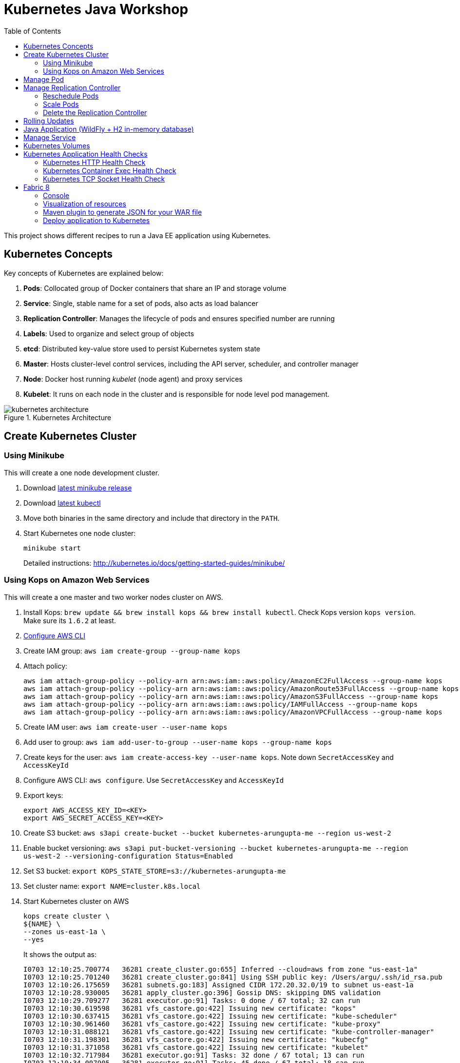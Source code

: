 = Kubernetes Java Workshop
:toc:
:toclevels: 3
:toc-placement!:

toc::[]

This project shows different recipes to run a Java EE application using Kubernetes.

== Kubernetes Concepts

Key concepts of Kubernetes are explained below:

. *Pods*: Collocated group of Docker containers that share an IP and storage volume
. *Service*: Single, stable name for a set of pods, also acts as load balancer
. *Replication Controller*: Manages the lifecycle of pods and ensures specified number are running
. *Labels*: Used to organize and select group of objects
. *etcd*: Distributed key-value store used to persist Kubernetes system state
. *Master*: Hosts cluster-level control services, including the API server, scheduler, and controller manager
. *Node*: Docker host running _kubelet_ (node agent) and proxy services
. *Kubelet*: It runs on each node in the cluster and is responsible for node level pod management.

.Kubernetes Architecture
image::images/kubernetes-architecture.png[]

== Create Kubernetes Cluster

=== Using Minikube

This will create a one node development cluster.

. Download https://github.com/kubernetes/minikube/releases[latest minikube release]
. Download http://kubernetes.io/docs/getting-started-guides/minikube/#install-kubectl[latest kubectl]
. Move both binaries in the same directory and include that directory in the `PATH`.
. Start Kubernetes one node cluster:
+
  minikube start
+
Detailed instructions: http://kubernetes.io/docs/getting-started-guides/minikube/

=== Using Kops on Amazon Web Services

This will create a one master and two worker nodes cluster on AWS.

. Install Kops: `brew update && brew install kops && brew install kubectl`. Check Kops version `kops version`. Make sure its `1.6.2` at least.
. http://docs.aws.amazon.com/cli/latest/userguide/cli-chap-getting-started.html[Configure AWS CLI]
. Create IAM group: `aws iam create-group --group-name kops`
. Attach policy:
+
```
aws iam attach-group-policy --policy-arn arn:aws:iam::aws:policy/AmazonEC2FullAccess --group-name kops
aws iam attach-group-policy --policy-arn arn:aws:iam::aws:policy/AmazonRoute53FullAccess --group-name kops
aws iam attach-group-policy --policy-arn arn:aws:iam::aws:policy/AmazonS3FullAccess --group-name kops
aws iam attach-group-policy --policy-arn arn:aws:iam::aws:policy/IAMFullAccess --group-name kops
aws iam attach-group-policy --policy-arn arn:aws:iam::aws:policy/AmazonVPCFullAccess --group-name kops
```
+
. Create IAM user: `aws iam create-user --user-name kops`
. Add user to group: `aws iam add-user-to-group --user-name kops --group-name kops`
. Create keys for the user: `aws iam create-access-key --user-name kops`. Note down `SecretAccessKey` and `AccessKeyId`
. Configure AWS CLI: `aws configure`. Use `SecretAccessKey` and `AccessKeyId`
. Export keys:
+
```
export AWS_ACCESS_KEY_ID=<KEY>
export AWS_SECRET_ACCESS_KEY=<KEY>
```
+
. Create S3 bucket: `aws s3api create-bucket --bucket kubernetes-arungupta-me --region us-west-2`
. Enable bucket versioning: `aws s3api put-bucket-versioning --bucket kubernetes-arungupta-me --region us-west-2 --versioning-configuration Status=Enabled`
. Set S3 bucket: `export KOPS_STATE_STORE=s3://kubernetes-arungupta-me`
. Set cluster name: `export NAME=cluster.k8s.local`
. Start Kubernetes cluster on AWS
+
```
kops create cluster \
${NAME} \
--zones us-east-1a \
--yes
```
+
It shows the output as:
+
```
I0703 12:10:25.700774   36281 create_cluster.go:655] Inferred --cloud=aws from zone "us-east-1a"
I0703 12:10:25.701240   36281 create_cluster.go:841] Using SSH public key: /Users/argu/.ssh/id_rsa.pub
I0703 12:10:26.175659   36281 subnets.go:183] Assigned CIDR 172.20.32.0/19 to subnet us-east-1a
I0703 12:10:28.930005   36281 apply_cluster.go:396] Gossip DNS: skipping DNS validation
I0703 12:10:29.709277   36281 executor.go:91] Tasks: 0 done / 67 total; 32 can run
I0703 12:10:30.619598   36281 vfs_castore.go:422] Issuing new certificate: "kops"
I0703 12:10:30.637415   36281 vfs_castore.go:422] Issuing new certificate: "kube-scheduler"
I0703 12:10:30.961460   36281 vfs_castore.go:422] Issuing new certificate: "kube-proxy"
I0703 12:10:31.088121   36281 vfs_castore.go:422] Issuing new certificate: "kube-controller-manager"
I0703 12:10:31.198301   36281 vfs_castore.go:422] Issuing new certificate: "kubecfg"
I0703 12:10:31.371058   36281 vfs_castore.go:422] Issuing new certificate: "kubelet"
I0703 12:10:32.717984   36281 executor.go:91] Tasks: 32 done / 67 total; 13 can run
I0703 12:10:34.007905   36281 executor.go:91] Tasks: 45 done / 67 total; 18 can run
I0703 12:10:35.182359   36281 launchconfiguration.go:320] waiting for IAM instance profile "masters.cluster.k8s.local" to be ready
I0703 12:10:35.226575   36281 launchconfiguration.go:320] waiting for IAM instance profile "nodes.cluster.k8s.local" to be ready
I0703 12:10:45.933390   36281 executor.go:91] Tasks: 63 done / 67 total; 3 can run
I0703 12:10:47.189627   36281 vfs_castore.go:422] Issuing new certificate: "master"
I0703 12:10:47.527929   36281 executor.go:91] Tasks: 66 done / 67 total; 1 can run
I0703 12:10:47.888263   36281 executor.go:91] Tasks: 67 done / 67 total; 0 can run
I0703 12:10:48.289931   36281 update_cluster.go:229] Exporting kubecfg for cluster
Kops has set your kubectl context to cluster.k8s.local

Cluster is starting.  It should be ready in a few minutes.

Suggestions:
 * validate cluster: kops validate cluster
 * list nodes: kubectl get nodes --show-labels
 * ssh to the master: ssh -i ~/.ssh/id_rsa admin@api.cluster.k8s.local
The admin user is specific to Debian. If not using Debian please use the appropriate user based on your OS.
 * read about installing addons: https://github.com/kubernetes/kops/blob/master/docs/addons.md
```
+
. Wait for a few minutes and then validate the cluster: `kops validate cluster`:
+
```
Using cluster from kubectl context: cluster.k8s.local

Validating cluster cluster.k8s.local

INSTANCE GROUPS
NAME      ROLE  MACHINETYPE MIN MAX SUBNETS
master-us-east-1a Master  m3.medium 1 1 us-east-1a
nodes     Node  t2.medium 2 2 us-east-1a

NODE STATUS
NAME        ROLE  READY
ip-172-20-49-102.ec2.internal node  True
ip-172-20-58-69.ec2.internal  node  True
ip-172-20-61-237.ec2.internal master  True

Your cluster cluster.k8s.local is ready
```
+
. Get nodes in the cluster using `kubectl get nodes`:
+
```
NAME                            STATUS         AGE       VERSION
ip-172-20-49-102.ec2.internal   Ready,node     1m        v1.6.2
ip-172-20-58-69.ec2.internal    Ready,node     1m        v1.6.2
ip-172-20-61-237.ec2.internal   Ready,master   2m        v1.6.2
```

Detailed instructions: https://github.com/kubernetes/kops/blob/master/docs/aws.md

== Manage Pod

This section will explain how to start a Pod with one Container. WildFly base Docker image will be used as the Container.

. Start a Pod with WildFly container:
+
[source, text]
----
kubectl create -f wildfly-pod.yaml
pod "wildfly-pod" created
----
+
. Get status of the Pod:
+
[source, text]
----
kubectl get -w po
NAME          READY     STATUS              RESTARTS   AGE
wildfly-pod   0/1       ContainerCreating   0          <invalid>
wildfly-pod   1/1       Running             0          7s
----
+
NOTE: Make sure to wait for the status to change to Running.
+
. Get complete details about the generated Pod (including IP address):
+
```
kubectl describe po wildfly-pod
Name:   wildfly-pod
Namespace:  default
Node:   ip-172-20-58-69.ec2.internal/172.20.58.69
Start Time: Mon, 03 Jul 2017 13:05:36 -0700
Labels:   name=wildfly
Annotations:  kubernetes.io/limit-ranger=LimitRanger plugin set: cpu request for container wildfly-pod
Status:   Running
IP:   100.96.2.3
Controllers:  <none>
Containers:
  wildfly-pod:
    Container ID: docker://e21a5bcc80d4e90504281dcfcb455f6048460253961c14015f8b3c1086b30a3d
    Image:    jboss/wildfly
    Image ID:   docker-pullable://jboss/wildfly@sha256:09310f9ed677e8358f7733ab9a57cf8001fb67b06ff8d1ee309eafd9987c2626
    Port:   8080/TCP
    State:    Running
      Started:    Mon, 03 Jul 2017 13:05:57 -0700
    Ready:    True
    Restart Count:  0
    Requests:
      cpu:    100m
    Environment:  <none>
    Mounts:
      /var/run/secrets/kubernetes.io/serviceaccount from default-token-s16h5 (ro)
Conditions:
  Type    Status
  Initialized   True 
  Ready   True 
  PodScheduled  True 
Volumes:
  default-token-s16h5:
    Type: Secret (a volume populated by a Secret)
    SecretName: default-token-s16h5
    Optional: false
QoS Class:  Burstable
Node-Selectors: <none>
Tolerations:  node.alpha.kubernetes.io/notReady=:Exists:NoExecute for 300s
    node.alpha.kubernetes.io/unreachable=:Exists:NoExecute for 300s
Events:
  FirstSeen LastSeen  Count From          SubObjectPath     Type    Reason    Message
  --------- --------  ----- ----          -------------     --------  ------    -------
  1m    1m    1 default-scheduler             Normal    ScheduledSuccessfully assigned wildfly-pod to ip-172-20-58-69.ec2.internal
  59s   59s   1 kubelet, ip-172-20-58-69.ec2.internal spec.containers{wildfly-pod}  Normal    Pulling   pulling image "jboss/wildfly"
  39s   39s   1 kubelet, ip-172-20-58-69.ec2.internal spec.containers{wildfly-pod}  Normal    Pulled    Successfully pulled image "jboss/wildfly"
  39s   39s   1 kubelet, ip-172-20-58-69.ec2.internal spec.containers{wildfly-pod}  Normal    Created   Created container with id e21a5bcc80d4e90504281dcfcb455f6048460253961c14015f8b3c1086b30a3d
  39s   39s   1 kubelet, ip-172-20-58-69.ec2.internal spec.containers{wildfly-pod}  Normal    Started   Started container with id e21a5bcc80d4e90504281dcfcb455f6048460253961c14015f8b3c1086b30a3d
```
+
. Check logs of the Pod:
+
```
kubectl logs wildfly-pod
=========================================================================

  JBoss Bootstrap Environment

  JBOSS_HOME: /opt/jboss/wildfly

  JAVA: /usr/lib/jvm/java/bin/java

  JAVA_OPTS:  -server -Xms64m -Xmx512m -XX:MetaspaceSize=96M -XX:MaxMetaspaceSize=256m -Djava.net.preferIPv4Stack=true -Djboss.modules.system.pkgs=org.jboss.byteman -Djava.awt.headless=true

=========================================================================

20:05:57,693 INFO  [org.jboss.modules] (main) JBoss Modules version 1.5.2.Final
20:05:57,877 INFO  [org.jboss.msc] (main) JBoss MSC version 1.2.6.Final
20:05:57,951 INFO  [org.jboss.as] (MSC service thread 1-1) WFLYSRV0049: WildFly Full 10.1.0.Final (WildFly Core 2.2.0.Final) starting

. . .

20:06:00,696 INFO  [org.jboss.as] (Controller Boot Thread) WFLYSRV0060: Http management interface listening on http://127.0.0.1:9990/management
20:06:00,696 INFO  [org.jboss.as] (Controller Boot Thread) WFLYSRV0051: Admin console listening on http://127.0.0.1:9990
20:06:00,696 INFO  [org.jboss.as] (Controller Boot Thread) WFLYSRV0025: WildFly Full 10.1.0.Final (WildFly Core 2.2.0.Final) started in 3301ms - Started 331 of 577 services (393 services are lazy, passive or on-demand)
```
+
. Delete the Pod:
+
```
kubectl delete -f wildfly-pod.yaml
pod "wildfly-pod" deleted
```

== Manage Replication Controller

This section will explain how to start a https://github.com/kubernetes/kubernetes/blob/master/docs/user-guide/replication-controller.md[Replication Controller] with two replicas of a Pod. Each Pod will have one WildFly container.

. Start a Replication Controller that has two replicas of a pod, each with a WildFly container:
+
```
kubectl create -f wildfly-rc.yaml
```
. Get status of the pods:
+
```
NAME               READY     STATUS              RESTARTS   AGE
wildfly-rc-1l9qv   0/1       ContainerCreating   0          <invalid>
wildfly-rc-6p7wk   1/1       Running   0         <invalid>
wildfly-rc-1l9qv   1/1       Running   0         6s
```
+
NOTE: Make sure to wait for the status to change to `Running`.
+
Note down the pod names: `wildfly-rc-1l9qv` and `wildfly-rc-6p7wk`.
+
. Get status of the Replication Controller:
+
```
kubectl get rc
NAME         DESIRED   CURRENT   READY     AGE
wildfly-rc   2         2         2         6m
```
+
If multiple Replication Controllers are running then you can query for this specific one using the name:
+
```
kubectl get rc/wildfly-rc
NAME         DESIRED   CURRENT   READY     AGE
wildfly-rc   2         2         2         7m
```
+
Alternatively, labels can be used to query the RC:
+
```
kubectl get rc -l name=wildfly
```

=== Reschedule Pods

Replication Controller ensures that specified number of pod "`replicas`" are running at any one time. If there are too many, the replication controller kills some pods. If there are too few, it starts more.

Lets start a Replication Controller with two replicas of a pod. Delete a Pod and see how a new Pod is automatically rescheduled.

. Get pods:
+
```
kubectl get pods
NAME               READY     STATUS    RESTARTS   AGE
wildfly-rc-1l9qv   1/1       Running   0          8m
wildfly-rc-6p7wk   1/1       Running   0          8m
```
+
. Delete a pod:
+
```
kubectl delete pod/wildfly-rc-1l9qv
pod "wildfly-rc-1l9qv" deleted
```
+
. Get pods:
+
```
kubectl get pods
NAME               READY     STATUS    RESTARTS   AGE
wildfly-rc-310kc   1/1       Running   0          14s
wildfly-rc-6p7wk   1/1       Running   0          9m
```
+
A new pod is now created. This is evident by the new name and age of the pod.

=== Scale Pods

Replication Controller allows dynamic scaling up and down of Pods.

. Scale up the number of Pods:
+
```
kubectl scale --replicas=3 rc wildfly-rc
scaled
```
+
. Check pods:
+
```
kubectl get -w pods
NAME               READY     STATUS    RESTARTS   AGE
wildfly-rc-310kc   1/1       Running   0          1m
wildfly-rc-6p7wk   1/1       Running   0         10m
wildfly-rc-8lvrz   0/1       ContainerCreating   0         <invalid>
wildfly-rc-8lvrz   1/1       Running   0         <invalid>
```
+
Notice a new Pod with the name `wildfly-rc-8lvrz` is created.
+
. Check RC:
+
```
kubectl get rc
NAME         DESIRED   CURRENT   READY     AGE
wildfly-rc   3         3         3         11m
```
+
. Scale down the number of Pods:
+
```
kubectl scale --replicas=1 rc wildfly-rc
scaled
```
+
. Check RC:
+
```
kubectl get rc
NAME         DESIRED   CURRENT   READY     AGE
wildfly-rc   1         1         1         12m
```
+
. Check pods:
+
```
kubectl get pods
NAME               READY     STATUS    RESTARTS   AGE
wildfly-rc-6p7wk   1/1       Running   0          12m
```
+
Notice only one Pod is running now.

=== Delete the Replication Controller

Finally, delete the Replication Controller:

```
kubectl delete -f wildfly-rc.yaml
replicationcontroller "wildfly-rc" deleted
```

== Rolling Updates

https://github.com/arun-gupta/kubernetes-java-sample/tree/master/rolling-update


== Java Application (WildFly + H2 in-memory database)

This section will show how to deploy a Java EE application in a Pod with one Container. WildFly, with an in-memory H2 database, will be used as the container.

. Create Java EE 7 sample application Replication Controller:
+
```
kubectl create -f javaee7-hol.yaml
replicationcontroller "javaee7-hol" created
```
+
. Get status of the Pod:
+
```
kubectl get -w po
NAME                READY     STATUS              RESTARTS   AGE
javaee7-hol-tp574   0/1       ContainerCreating   0          <invalid>
javaee7-hol-tp574   1/1       Running   0         15s
```
+
NOTE: Make sure to wait for the status to change to `Running`.
+
. Get status of the Replication Controller:
+
```
kubectl get rc
NAME          DESIRED   CURRENT   READY     AGE
javaee7-hol   1         1         1         1m
```
+
. Get all pods:
+
```
kubectl get pods
NAME                READY     STATUS    RESTARTS   AGE
javaee7-hol-tp574   1/1       Running   0          1m
```
+
Note down pod's name. This will be used to get logs next.
+
. Get logs:
+
```
kubectl logs javaee7-hol-tp574
=========================================================================

  JBoss Bootstrap Environment

  JBOSS_HOME: /opt/jboss/wildfly

. . .

20:30:39,533 INFO  [org.jboss.as.ejb3.deployment.processors.EjbJndiBindingsDeploymentUnitProcessor] (MSC service thread 1-3) JNDI bindings for session bean named SalesFacadeREST in deployment unit deployment "movieplex7-1.0-SNAPSHOT.war" are as follows:

  java:global/movieplex7-1.0-SNAPSHOT/SalesFacadeREST!org.javaee7.movieplex7.rest.SalesFacadeREST
  java:app/movieplex7-1.0-SNAPSHOT/SalesFacadeREST!org.javaee7.movieplex7.rest.SalesFacadeREST
  java:module/SalesFacadeREST!org.javaee7.movieplex7.rest.SalesFacadeREST
  java:global/movieplex7-1.0-SNAPSHOT/SalesFacadeREST
  java:app/movieplex7-1.0-SNAPSHOT/SalesFacadeREST
  java:module/SalesFacadeREST

. . .

20:30:42,865 INFO  [org.wildfly.extension.undertow] (ServerService Thread Pool -- 64) WFLYUT0021: Registered web context: /movieplex7
20:30:42,912 INFO  [org.jboss.as.server] (ServerService Thread Pool -- 37) WFLYSRV0010: Deployed "movieplex7-1.0-SNAPSHOT.war" (runtime-name : "movieplex7-1.0-SNAPSHOT.war")
20:30:43,011 INFO  [org.jboss.as] (Controller Boot Thread) WFLYSRV0060: Http management interface listening on http://127.0.0.1:9990/management
20:30:43,011 INFO  [org.jboss.as] (Controller Boot Thread) WFLYSRV0051: Admin console listening on http://127.0.0.1:9990
20:30:43,011 INFO  [org.jboss.as] (Controller Boot Thread) WFLYSRV0025: WildFly Full 9.0.0.Final (WildFly Core 1.0.0.Final) started in 7898ms - Started 437 of 607 services (233 services are lazy, passive or on-demand)
```
+
. Access service
.. Cluster using minikube
... Expose RC as a Service:
+
```
kubectl expose rc javaee7-hol --name=javaee7-webapp --port=8080 --target-port=8080
```
+
... Get service configuration:
+
```
kubectl describe service javaee7-webapp
Name:     javaee7-webapp
Namespace:    default
Labels:     name=javaee7-hol
Annotations:    <none>
Selector:   name=javaee7-hol
Type:     ClusterIP
IP:     100.67.129.51
Port:     <unset> 8080/TCP
Endpoints:    100.96.1.3:8080
Session Affinity: None
Events:     <none>
```
+
... Start proxy: `kubectl proxy`
... Access the application at: http://127.0.0.1:8001/api/v1/proxy/namespaces/default/services/javaee7-webapp/movieplex7/
.. Cluster on AWS
... For a Kubernetes cluster created on AWS, expose RC as a Service:
+
```
kubectl expose rc javaee7-hol --name=javaee7-webapp --port=8080 --target-port=8080 --type=LoadBalancer
```
+
... Get service configuration:
+
```
kubectl describe service javaee7-webapp
Name:     javaee7-webapp
Namespace:    default
Labels:     name=javaee7-hol
Selector:   name=javaee7-hol
Type:     LoadBalancer
IP:     10.0.127.236
LoadBalancer Ingress: acfadbbb785d011e6afad02cb89b07e4-1679328360.us-west-2.elb.amazonaws.com
Port:     <unset> 8080/TCP
NodePort:   <unset> 30757/TCP
Endpoints:    10.244.0.9:8080
Session Affinity: None
Events:
  FirstSeen LastSeen  Count From      SubobjectPath Type    Reason      Message
  --------- --------  ----- ----      ------------- --------  ------      -------
  4m    4m    1 {service-controller }     Normal    CreatingLoadBalancer  Creating load balancer
  4m    4m    1 {service-controller }     Normal    CreatedLoadBalancer Created load balancer
```
+
Application can also be accessed using the external LB. Get ingress LB address:
+
... Get the value of `LoadBalancer Ingress` and access the app at http://<IP>:8080/movieplex7.
. Delete resources:
+
```
kubectl delete rc/javaee7-hol svc/javaee7-webapp
replicationcontroller "javaee7-hol" deleted
service "javaee7-webapp" deleted
```

== Manage Service

Pods are ephemeral. IP address assigned to a Pod cannot be relied upon. Kubernetes, Replication Controller in particular, create and destroy Pods dynamically. A _consumer_ Pod cannot rely upon the IP address of a _producer_ Pod.

https://github.com/kubernetes/kubernetes/blob/master/docs/user-guide/services.md[Kubernetes Service] is an abstraction which defines a set of logical Pods. The set of Pods targeted by a Service are determined by labels associated with the Pods.

This section will show how to run a Couchbase service and using a Spring Boot application to write a JSON document to Couchbase.

The order of Service and the targeted Pods does not matter. However Service needs to be started before any other Pods consuming the Service are started.

NOTE: All code for this sample is in the `maven` directory.

. Start Couchase RC and Service:
+
```
kubectl create -f couchbase-service.yml
service "couchbase-service" created
replicationcontroller "couchbase-rc" created
```
+
. Get status of the Pod:
+
```
kubectl get -w pods
NAME                 READY     STATUS              RESTARTS   AGE
couchbase-rc-pxhw0   0/1       ContainerCreating   0          0s
couchbase-rc-pxhw0   1/1       Running   0         14s
```
+
If multiple pods are running, then the list of pods can be narrowed by specifying labels:
+
```
kubectl get pod -l app=couchbase-rc-pod
NAME                 READY     STATUS    RESTARTS   AGE
couchbase-rc-pxhw0   1/1       Running   0          36s
```
+
. Get status of the Service:
+
```
kubectl get service
NAME                CLUSTER-IP      EXTERNAL-IP   PORT(S)                                AGE
couchbase-service   100.67.39.202   <none>        8091/TCP,8092/TCP,8093/TCP,11210/TCP   56s
kubernetes          100.64.0.1      <none>        443/TCP                                37m
```
+
. Run Java application:
+
```
kubectl create -f bootiful-couchbase.yml
job "bootiful-couchbase" created
```
+
. Check the status of Pod:
+
```
kubectl get pods
NAME                 READY     STATUS    RESTARTS   AGE
couchbase-rc-pxhw0   1/1       Running   0          1m
```
+
. See all the pods:
+
```
kubectl get pods --show-all
NAME                       READY     STATUS      RESTARTS   AGE
bootiful-couchbase-blv2q   0/1       Completed   0          54s
couchbase-rc-pxhw0         1/1       Running     0          2m
```
+
. Get logs from pod:
+
```
kubectl logs bootiful-couchbase-blv2q
exec java -javaagent:/opt/agent-bond/agent-bond.jar=jolokia{{host=0.0.0.0}},jmx_exporter{{9779:/opt/agent-bond/jmx_exporter_config.yml}} -cp . -jar /deployments/bootiful-couchbase.jar
I> No access restrictor found, access to any MBean is allowed
Jolokia: Agent started with URL http://100.96.1.5:8778/jolokia/
2017-07-03 21:32:40.488:INFO:ifasjipjsoejs.Server:jetty-8.y.z-SNAPSHOT
2017-07-03 21:32:40.532:INFO:ifasjipjsoejs.AbstractConnector:Started SelectChannelConnector@0.0.0.0:9779

  .   ____          _            __ _ _
 /\\ / ___'_ __ _ _(_)_ __  __ _ \ \ \ \
( ( )\___ | '_ | '_| | '_ \/ _` | \ \ \ \
 \\/  ___)| |_)| | | | | || (_| |  ) ) ) )
  '  |____| .__|_| |_|_| |_\__, | / / / /
 =========|_|==============|___/=/_/_/_/
 :: Spring Boot ::        (v1.4.0.RELEASE)

2017-07-03 21:32:41.589  INFO 1 --- [           main] org.example.webapp.Application           : Starting Application v1.0-SNAPSHOT on bootiful-couchbase-blv2q with PID 1 (/deployments/bootiful-couchbase.jar started by root in /deployments)
2017-07-03 21:32:41.593  INFO 1 --- [           main] org.example.webapp.Application           : No active profile set, falling back to default profiles: default
2017-07-03 21:32:41.684  INFO 1 --- [           main] s.c.a.AnnotationConfigApplicationContext : Refreshing org.springframework.context.annotation.AnnotationConfigApplicationContext@eafc191: startup date [Mon Jul 03 21:32:41 GMT 2017]; root of context hierarchy
2017-07-03 21:32:42.943  INFO 1 --- [           main] c.c.client.core.env.CoreEnvironment      : ioPoolSize is less than 3 (2), setting to: 3
2017-07-03 21:32:42.945  INFO 1 --- [           main] c.c.client.core.env.CoreEnvironment      : computationPoolSize is less than 3 (2), setting to: 3
2017-07-03 21:32:43.071  INFO 1 --- [           main] com.couchbase.client.core.CouchbaseCore  : CouchbaseEnvironment: {sslEnabled=false, sslKeystoreFile='null', sslKeystorePassword='null', queryEnabled=false, queryPort=8093, bootstrapHttpEnabled=true, bootstrapCarrierEnabled=true, bootstrapHttpDirectPort=8091, bootstrapHttpSslPort=18091, bootstrapCarrierDirectPort=11210, bootstrapCarrierSslPort=11207, ioPoolSize=3, computationPoolSize=3, responseBufferSize=16384, requestBufferSize=16384, kvServiceEndpoints=1, viewServiceEndpoints=1, queryServiceEndpoints=1, searchServiceEndpoints=1, ioPool=NioEventLoopGroup, coreScheduler=CoreScheduler, eventBus=DefaultEventBus, packageNameAndVersion=couchbase-java-client/2.2.8 (git: 2.2.8, core: 1.2.9), dcpEnabled=false, retryStrategy=BestEffort, maxRequestLifetime=75000, retryDelay=ExponentialDelay{growBy 1.0 MICROSECONDS, powers of 2; lower=100, upper=100000}, reconnectDelay=ExponentialDelay{growBy 1.0 MILLISECONDS, powers of 2; lower=32, upper=4096}, observeIntervalDelay=ExponentialDelay{growBy 1.0 MICROSECONDS, powers of 2; lower=10, upper=100000}, keepAliveInterval=30000, autoreleaseAfter=2000, bufferPoolingEnabled=true, tcpNodelayEnabled=true, mutationTokensEnabled=false, socketConnectTimeout=1000, dcpConnectionBufferSize=20971520, dcpConnectionBufferAckThreshold=0.2, dcpConnectionName=dcp/core-io, callbacksOnIoPool=false, queryTimeout=7500, viewTimeout=7500, kvTimeout=2500, connectTimeout=5000, disconnectTimeout=25000, dnsSrvEnabled=false}
2017-07-03 21:32:43.324  INFO 1 --- [      cb-io-1-1] com.couchbase.client.core.node.Node      : Connected to Node couchbase-service
2017-07-03 21:32:43.392  INFO 1 --- [      cb-io-1-1] com.couchbase.client.core.node.Node      : Disconnected from Node couchbase-service
2017-07-03 21:32:43.717  INFO 1 --- [      cb-io-1-2] com.couchbase.client.core.node.Node      : Connected to Node couchbase-service
2017-07-03 21:32:43.865  INFO 1 --- [-computations-3] c.c.c.core.config.ConfigurationProvider  : Opened bucket books
2017-07-03 21:32:44.498  INFO 1 --- [           main] o.s.j.e.a.AnnotationMBeanExporter        : Registering beans for JMX exposure on startup
Book{isbn=978-1-4919-1889-0, name=Minecraft Modding with Forge, cost=29.99}
2017-07-03 21:32:44.808  INFO 1 --- [           main] org.example.webapp.Application           : Started Application in 3.794 seconds (JVM running for 4.719)
2017-07-03 21:32:44.809  INFO 1 --- [      Thread-16] s.c.a.AnnotationConfigApplicationContext : Closing org.springframework.context.annotation.AnnotationConfigApplicationContext@eafc191: startup date [Mon Jul 03 21:32:41 GMT 2017]; root of context hierarchy
2017-07-03 21:32:44.814  INFO 1 --- [      Thread-16] o.s.j.e.a.AnnotationMBeanExporter        : Unregistering JMX-exposed beans on shutdown
2017-07-03 21:32:44.824  INFO 1 --- [      Thread-16] c.c.c.core.config.ConfigurationProvider  : Closed bucket books
2017-07-03 21:32:44.824  INFO 1 --- [      cb-io-1-2] com.couchbase.client.core.node.Node      : Disconnected from Node couchbase-service
```
+
. Delete all the resources:
+
```
kubectl delete -f couchbase-service.yml -f bootiful-couchbase.yml 
service "couchbase-service" deleted
replicationcontroller "couchbase-rc" deleted
job "bootiful-couchbase" deleted
```

== Kubernetes Volumes

http://kubernetes.io/docs/user-guide/volumes/

== Kubernetes Application Health Checks

http://kubernetes.io/v1.0/docs/user-guide/walkthrough/k8s201.html#health-checking
http://kubernetes.io/docs/user-guide/liveness/

Kubernetes cluster checks if the container process is still running, and if not, the container process is restarted. This basic level of health checking is already enabled for all containers running in the Kubernetes cluster. This health check is performed by Kubelet.

In addition, it also enables user implemented application health checks. These checks are performed by the Kubernetes cluster to ensure that the application is running "`correctly`" provided by the application.

Currently there are three types of application health checks.

. HTTP Health Checks
. Container Exec
. TCP Socket

=== Kubernetes HTTP Health Check

=== Kubernetes Container Exec Health Check

=== Kubernetes TCP Socket Health Check

== Fabric 8

=== Console

Allows to package and deploy application using a Console

=== Visualization of resources

=== Maven plugin to generate JSON for your WAR file

https://github.com/arun-gupta/kubernetes-java-sample/tree/master/maven

=== Deploy application to Kubernetes

https://github.com/arun-gupta/kubernetes-java-sample/tree/master/maven

